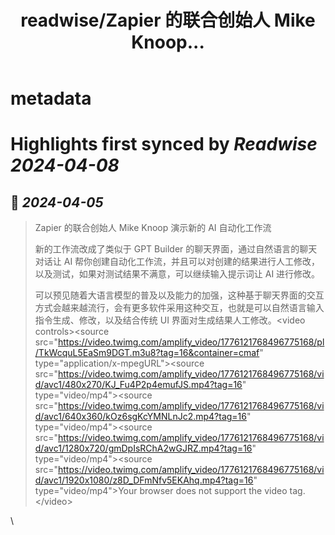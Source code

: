 :PROPERTIES:
:title: readwise/Zapier 的联合创始人 Mike Knoop...
:END:


* metadata
:PROPERTIES:
:author: [[dotey on Twitter]]
:full-title: "Zapier 的联合创始人 Mike Knoop..."
:category: [[tweets]]
:url: https://twitter.com/dotey/status/1776124377601323266
:image-url: https://pbs.twimg.com/profile_images/561086911561736192/6_g58vEs.jpeg
:END:

* Highlights first synced by [[Readwise]] [[2024-04-08]]
** 📌 [[2024-04-05]]
#+BEGIN_QUOTE
Zapier 的联合创始人 Mike Knoop 演示新的 AI 自动化工作流

新的工作流改成了类似于 GPT Builder 的聊天界面，通过自然语言的聊天对话让 AI 帮你创建自动化工作流，并且可以对创建的结果进行人工修改，以及测试，如果对测试结果不满意，可以继续输入提示词让 AI 进行修改。

可以预见随着大语言模型的普及以及能力的加强，这种基于聊天界面的交互方式会越来越流行，会有更多软件采用这种交互，也就是可以自然语言输入指令生成、修改，以及结合传统 UI 界面对生成结果人工修改。<video controls><source src="https://video.twimg.com/amplify_video/1776121768496775168/pl/TkWcquL5EaSm9DGT.m3u8?tag=16&container=cmaf" type="application/x-mpegURL"><source src="https://video.twimg.com/amplify_video/1776121768496775168/vid/avc1/480x270/KJ_Fu4P2p4emufJS.mp4?tag=16" type="video/mp4"><source src="https://video.twimg.com/amplify_video/1776121768496775168/vid/avc1/640x360/kOz6sgKcYMNLnJc2.mp4?tag=16" type="video/mp4"><source src="https://video.twimg.com/amplify_video/1776121768496775168/vid/avc1/1280x720/gmDpIsRChA2wGJRZ.mp4?tag=16" type="video/mp4"><source src="https://video.twimg.com/amplify_video/1776121768496775168/vid/avc1/1920x1080/z8D_DFmNfv5EKAhq.mp4?tag=16" type="video/mp4">Your browser does not support the video tag.</video> 
#+END_QUOTE\